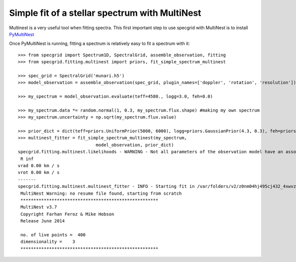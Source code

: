 ***********************************************
Simple fit of a stellar spectrum with MultiNest
***********************************************

Multinest is a very useful tool when fitting spectra. This first important step
to use specgrid with MultiNest is to install `PyMultiNest <http://johannesbuchner.github.io/PyMultiNest/>`_

Once PyMultiNest is running, fitting a spectrum is relatively easy to fit a spectrum with it::

    >>> from specgrid import Spectrum1D, SpectralGrid, assemble_observation, fitting
    >>> from specgrid.fitting.multinest import priors, fit_simple_spectrum_multinest

    >>> spec_grid = SpectralGrid('munari.h5')
    >>> model_observation = assemble_observation(spec_grid, plugin_names=['doppler', 'rotation', 'resolution'])

    >>> my_spectrum = model_observation.evaluate(teff=4580., logg=3.0, feh=0.0)

    >>> my_spectrum.data *= random.normal(1, 0.3, my_spectrum.flux.shape) #making my own spectrum
    >>> my_spectrum.uncertainty = np.sqrt(my_spectrum.flux.value)

    >>> prior_dict = dict(teff=priors.UniformPrior(5000, 6000), logg=priors.GaussianPrior(4.3, 0.3), feh=priors.FixedPrior(0.05))
    >>> multinest_fitter = fit_simple_spectrum_multinest(my_spectrum,
                                  model_observation, prior_dict)
    specgrid.fitting.multinest.likelihoods - WARNING - Not all parameters of the observation model have an associated prior and are thus fixed:
     R inf
    vrad 0.00 km / s
    vrot 0.00 km / s
    -------
    specgrid.fitting.multinest.multinest_fitter - INFO - Starting fit in /var/folders/v2/z0nm04hj495cj432_4xwvzmh0000gn/T/tmpiH4uVM with prefix specgrid_multinest
     MultiNest Warning: no resume file found, starting from scratch
     *****************************************************
     MultiNest v3.7
     Copyright Farhan Feroz & Mike Hobson
     Release June 2014

     no. of live points =  400
     dimensionality =    3
     *****************************************************




